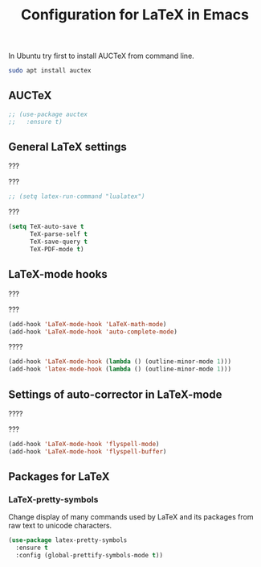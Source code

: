#+TITLE: Configuration for LaTeX in Emacs

In Ubuntu try first to install AUCTeX from command line.
#+BEGIN_SRC sh
sudo apt install auctex
#+END_SRC

** AUCTeX

#+BEGIN_SRC emacs-lisp
  ;; (use-package auctex
  ;;   :ensure t)
#+END_SRC



** General LaTeX settings
???

???
#+BEGIN_SRC emacs-lisp
  ;; (setq latex-run-command "lualatex")
#+END_SRC

???
#+BEGIN_SRC emacs-lisp
(setq TeX-auto-save t
      TeX-parse-self t
      TeX-save-query t
      TeX-PDF-mode t)
#+END_SRC



** LaTeX-mode hooks
???

???
#+BEGIN_SRC emacs-lisp
(add-hook 'LaTeX-mode-hook 'LaTeX-math-mode)
(add-hook 'LaTeX-mode-hook 'auto-complete-mode)
#+END_SRC

????
#+BEGIN_SRC emacs-lisp
(add-hook 'LaTeX-mode-hook (lambda () (outline-minor-mode 1)))
(add-hook 'latex-mode-hook (lambda () (outline-minor-mode 1)))
#+END_SRC



** Settings of auto-corrector in LaTeX-mode
????

???
#+BEGIN_SRC emacs-lisp
(add-hook 'LaTeX-mode-hook 'flyspell-mode)
(add-hook 'LaTeX-mode-hook 'flyspell-buffer)
#+END_SRC



** Packages for LaTeX

*** LaTeX-pretty-symbols
Change display of many commands used by LaTeX and its packages
from raw text to unicode characters.

#+BEGIN_SRC emacs-lisp
(use-package latex-pretty-symbols
  :ensure t
  :config (global-prettify-symbols-mode t))
#+END_SRC
